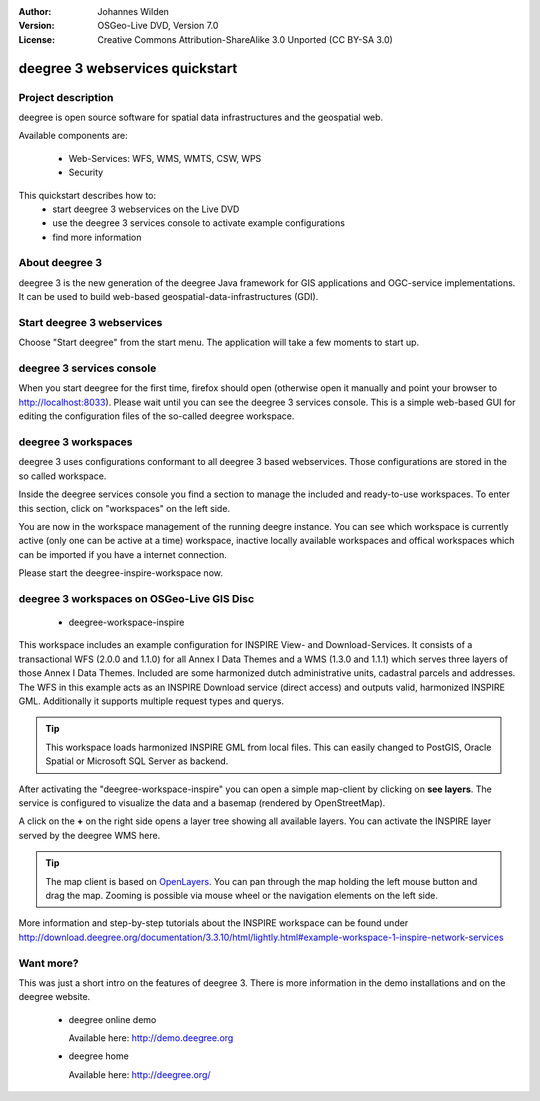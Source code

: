 :Author: Johannes Wilden
:Version: OSGeo-Live DVD, Version 7.0
:License: Creative Commons Attribution-ShareAlike 3.0 Unported  (CC BY-SA 3.0)

.. image:: ../../images/project_logos/logo-deegree.png
  :scale: 100 %
  :alt: project logo
  :align: right
  :target: http://deegree.org/

********************************************************************************
deegree 3 webservices quickstart 
********************************************************************************


Project description
================================================================================

deegree is open source software for spatial data infrastructures and the 
geospatial web.

Available components are:
 
  * Web-Services: WFS, WMS, WMTS, CSW, WPS
  * Security


This quickstart describes how to:
   * start deegree 3 webservices on the Live DVD
   * use the deegree 3 services console to activate example configurations
   * find more information


About deegree 3
================================================================================

deegree 3 is the new generation of the deegree Java framework for GIS 
applications and OGC-service implementations.
It can be used to build web-based geospatial-data-infrastructures (GDI).


Start deegree 3 webservices
================================================================================

Choose "Start deegree" from the start menu.
The application will take a few moments to start up.


deegree 3 services console
================================================================================

When you start deegree for the first time, firefox should open (otherwise open 
it manually and point your browser to http://localhost:8033). Please wait until 
you can see the deegree 3 services console. 
This is a simple web-based GUI for editing the configuration files of the 
so-called deegree workspace.


deegree 3 workspaces
================================================================================

deegree 3 uses configurations conformant to all deegree 3 based webservices. 
Those configurations are stored in the so called workspace.

Inside the deegree services console you find a section to manage the included 
and ready-to-use workspaces.
To enter this section, click on "workspaces" on the left side.

You are now in the workspace management of the running deegre instance.
You can see which workspace is currently active (only one can be active at a 
time) workspace, inactive locally available workspaces and offical workspaces 
which can be imported if you have a internet connection.

Please start the deegree-inspire-workspace now.


deegree 3 workspaces on OSGeo-Live GIS Disc
================================================================================

  * deegree-workspace-inspire

This workspace includes an example configuration for INSPIRE View- and 
Download-Services.
It consists of a transactional WFS (2.0.0 and 1.1.0) for all Annex I Data Themes
and a WMS (1.3.0 and 1.1.1) which serves three layers of those Annex I Data 
Themes.
Included are some harmonized dutch administrative units, cadastral parcels and 
addresses.
The WFS in this example acts as an INSPIRE Download service (direct access) and 
outputs valid, harmonized INSPIRE GML.
Additionally it supports multiple request types and querys.

.. tip::
   This workspace loads harmonized INSPIRE GML from local files.
   This can easily changed to PostGIS, Oracle Spatial or Microsoft SQL Server as 
   backend.

After activating the "deegree-workspace-inspire" you can open a simple 
map-client by clicking on **see layers**.
The service is configured to visualize the data and a basemap (rendered by 
OpenStreetMap).

A click on the **+** on the right side opens a layer tree showing all available 
layers. You can activate the INSPIRE layer served by the deegree WMS here.

.. tip::
   The map client is based on `OpenLayers <http://openlayers.org/>`_. 
   You can pan through the map holding the left mouse button and drag the map.
   Zooming is possible via mouse wheel or the navigation elements on the left side.

More information and step-by-step tutorials about the INSPIRE workspace can be 
found under http://download.deegree.org/documentation/3.3.10/html/lightly.html#example-workspace-1-inspire-network-services


Want more?
================================================================================

This was just a short intro on the features of deegree 3. 
There is more information in the demo installations and on the deegree website.

  * deegree online demo

    Available here: http://demo.deegree.org

  * deegree home

    Available here: http://deegree.org/
